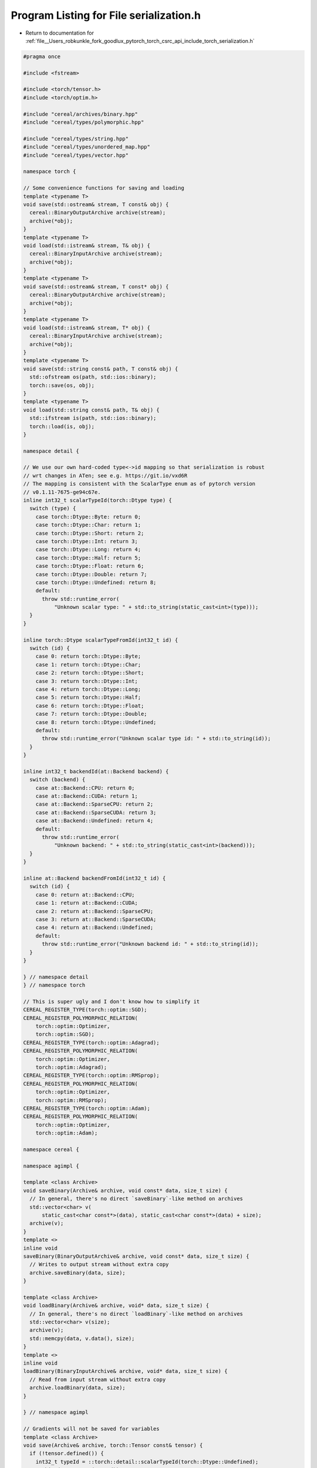 
.. _program_listing_file__Users_robkunkle_fork_goodlux_pytorch_torch_csrc_api_include_torch_serialization.h:

Program Listing for File serialization.h
========================================

- Return to documentation for :ref:`file__Users_robkunkle_fork_goodlux_pytorch_torch_csrc_api_include_torch_serialization.h`

.. code-block:: cpp

   #pragma once
   
   #include <fstream>
   
   #include <torch/tensor.h>
   #include <torch/optim.h>
   
   #include "cereal/archives/binary.hpp"
   #include "cereal/types/polymorphic.hpp"
   
   #include "cereal/types/string.hpp"
   #include "cereal/types/unordered_map.hpp"
   #include "cereal/types/vector.hpp"
   
   namespace torch {
   
   // Some convenience functions for saving and loading
   template <typename T>
   void save(std::ostream& stream, T const& obj) {
     cereal::BinaryOutputArchive archive(stream);
     archive(*obj);
   }
   template <typename T>
   void load(std::istream& stream, T& obj) {
     cereal::BinaryInputArchive archive(stream);
     archive(*obj);
   }
   template <typename T>
   void save(std::ostream& stream, T const* obj) {
     cereal::BinaryOutputArchive archive(stream);
     archive(*obj);
   }
   template <typename T>
   void load(std::istream& stream, T* obj) {
     cereal::BinaryInputArchive archive(stream);
     archive(*obj);
   }
   template <typename T>
   void save(std::string const& path, T const& obj) {
     std::ofstream os(path, std::ios::binary);
     torch::save(os, obj);
   }
   template <typename T>
   void load(std::string const& path, T& obj) {
     std::ifstream is(path, std::ios::binary);
     torch::load(is, obj);
   }
   
   namespace detail {
   
   // We use our own hard-coded type<->id mapping so that serialization is robust
   // wrt changes in ATen; see e.g. https://git.io/vxd6R
   // The mapping is consistent with the ScalarType enum as of pytorch version
   // v0.1.11-7675-ge94c67e.
   inline int32_t scalarTypeId(torch::Dtype type) {
     switch (type) {
       case torch::Dtype::Byte: return 0;
       case torch::Dtype::Char: return 1;
       case torch::Dtype::Short: return 2;
       case torch::Dtype::Int: return 3;
       case torch::Dtype::Long: return 4;
       case torch::Dtype::Half: return 5;
       case torch::Dtype::Float: return 6;
       case torch::Dtype::Double: return 7;
       case torch::Dtype::Undefined: return 8;
       default:
         throw std::runtime_error(
             "Unknown scalar type: " + std::to_string(static_cast<int>(type)));
     }
   }
   
   inline torch::Dtype scalarTypeFromId(int32_t id) {
     switch (id) {
       case 0: return torch::Dtype::Byte;
       case 1: return torch::Dtype::Char;
       case 2: return torch::Dtype::Short;
       case 3: return torch::Dtype::Int;
       case 4: return torch::Dtype::Long;
       case 5: return torch::Dtype::Half;
       case 6: return torch::Dtype::Float;
       case 7: return torch::Dtype::Double;
       case 8: return torch::Dtype::Undefined;
       default:
         throw std::runtime_error("Unknown scalar type id: " + std::to_string(id));
     }
   }
   
   inline int32_t backendId(at::Backend backend) {
     switch (backend) {
       case at::Backend::CPU: return 0;
       case at::Backend::CUDA: return 1;
       case at::Backend::SparseCPU: return 2;
       case at::Backend::SparseCUDA: return 3;
       case at::Backend::Undefined: return 4;
       default:
         throw std::runtime_error(
             "Unknown backend: " + std::to_string(static_cast<int>(backend)));
     }
   }
   
   inline at::Backend backendFromId(int32_t id) {
     switch (id) {
       case 0: return at::Backend::CPU;
       case 1: return at::Backend::CUDA;
       case 2: return at::Backend::SparseCPU;
       case 3: return at::Backend::SparseCUDA;
       case 4: return at::Backend::Undefined;
       default:
         throw std::runtime_error("Unknown backend id: " + std::to_string(id));
     }
   }
   
   } // namespace detail
   } // namespace torch
   
   // This is super ugly and I don't know how to simplify it
   CEREAL_REGISTER_TYPE(torch::optim::SGD);
   CEREAL_REGISTER_POLYMORPHIC_RELATION(
       torch::optim::Optimizer,
       torch::optim::SGD);
   CEREAL_REGISTER_TYPE(torch::optim::Adagrad);
   CEREAL_REGISTER_POLYMORPHIC_RELATION(
       torch::optim::Optimizer,
       torch::optim::Adagrad);
   CEREAL_REGISTER_TYPE(torch::optim::RMSprop);
   CEREAL_REGISTER_POLYMORPHIC_RELATION(
       torch::optim::Optimizer,
       torch::optim::RMSprop);
   CEREAL_REGISTER_TYPE(torch::optim::Adam);
   CEREAL_REGISTER_POLYMORPHIC_RELATION(
       torch::optim::Optimizer,
       torch::optim::Adam);
   
   namespace cereal {
   
   namespace agimpl {
   
   template <class Archive>
   void saveBinary(Archive& archive, void const* data, size_t size) {
     // In general, there's no direct `saveBinary`-like method on archives
     std::vector<char> v(
         static_cast<char const*>(data), static_cast<char const*>(data) + size);
     archive(v);
   }
   template <>
   inline void
   saveBinary(BinaryOutputArchive& archive, void const* data, size_t size) {
     // Writes to output stream without extra copy
     archive.saveBinary(data, size);
   }
   
   template <class Archive>
   void loadBinary(Archive& archive, void* data, size_t size) {
     // In general, there's no direct `loadBinary`-like method on archives
     std::vector<char> v(size);
     archive(v);
     std::memcpy(data, v.data(), size);
   }
   template <>
   inline void
   loadBinary(BinaryInputArchive& archive, void* data, size_t size) {
     // Read from input stream without extra copy
     archive.loadBinary(data, size);
   }
   
   } // namespace agimpl
   
   // Gradients will not be saved for variables
   template <class Archive>
   void save(Archive& archive, torch::Tensor const& tensor) {
     if (!tensor.defined()) {
       int32_t typeId = ::torch::detail::scalarTypeId(torch::Dtype::Undefined);
       archive(CEREAL_NVP(typeId));
       return;
     } else {
       int32_t typeId = ::torch::detail::scalarTypeId(tensor.data().type().scalarType());
       archive(CEREAL_NVP(typeId));
     }
     auto sizes = std::vector<int64_t>();
     auto buf = std::vector<uint8_t>();
     for (auto s : tensor.sizes()) {
       sizes.push_back(s);
     }
     auto contig = tensor.toBackend(torch::kCPU).contiguous();
     int32_t backend = ::torch::detail::backendId(tensor.data().type().backend());
   
     archive(CEREAL_NVP(backend), CEREAL_NVP(sizes));
     agimpl::saveBinary(
         archive,
         contig.data_ptr(),
         tensor.numel() * tensor.data().type().elementSizeInBytes());
   }
   
   template <class Archive>
   void load(Archive& archive, torch::Tensor& tensor) {
     torch::Dtype type;
     int32_t typeId;
     archive(CEREAL_NVP(typeId));
     type = ::torch::detail::scalarTypeFromId(typeId);
     if (type == torch::Dtype::Undefined) {
       tensor = torch::Tensor();
       return;
     }
   
     int32_t backendId;
     auto sizes = std::vector<int64_t>();
     auto buf = std::vector<uint8_t>();
     archive(CEREAL_NVP(backendId), CEREAL_NVP(sizes));
   
     at::Backend backend = ::torch::detail::backendFromId(backendId);
     if (!tensor.defined() || tensor.data().type().scalarType() != type) {
       tensor = torch::empty({}, torch::getType(backend, type));
     }
     tensor.data().resize_(sizes);
   
     if (tensor.type().is_cuda()) {
       // should actually use cudamemcpy probably
       auto cputensor = torch::empty(sizes, tensor.data().type().scalarType());
       agimpl::loadBinary(
           archive,
           cputensor.data_ptr(),
           cputensor.numel() * cputensor.type().elementSizeInBytes());
       tensor.copy_(cputensor);
     } else {
       agimpl::loadBinary(
           archive,
           tensor.data_ptr(),
           tensor.numel() * tensor.data().type().elementSizeInBytes());
     }
   }
   } // namespace cereal
